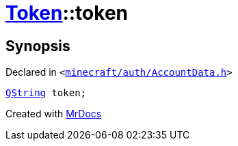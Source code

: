 [#Token-token]
= xref:Token.adoc[Token]::token
:relfileprefix: ../
:mrdocs:


== Synopsis

Declared in `&lt;https://github.com/PrismLauncher/PrismLauncher/blob/develop/minecraft/auth/AccountData.h#L52[minecraft&sol;auth&sol;AccountData&period;h]&gt;`

[source,cpp,subs="verbatim,replacements,macros,-callouts"]
----
xref:QString.adoc[QString] token;
----



[.small]#Created with https://www.mrdocs.com[MrDocs]#

